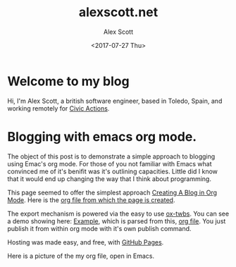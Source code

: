 #+TITLE: alexscott.net
#+AUTHOR: Alex Scott
#+EMAIL: alex@alexscott.net
#+DATE: <2017-07-27 Thu>
#+OPTIONS: num:nil

* Welcome to my blog
Hi, I'm Alex Scott, a british software engineer, based in Toledo, Spain, and working remotely for [[https://civicactions.com/team/alex-scott/][Civic Actions]].

* Blogging with emacs org mode.
The object of this post is to demonstrate a simple approach to blogging using Emac's org mode. For those of you not familiar with Emacs what convinced me of it's benifit was it's outlining capacities. Little did I know that it would end up changing the way that I think about programming.

This page seemed to offer the simplest approach [[https://jgkamat.github.io/blog/website1.html#sec-3][Creating A Blog in Org Mode]]. Here is the [[https://raw.githubusercontent.com/jgkamat/jgkamat.github.io/sources/src/blog/website1.org][org file from which the page is created]].

The export mechanism is powered via the easy to use [[https://github.com/marsmining/ox-twbs][ox-twbs]]. You can see a demo showing here: [[http://clubctrl.com/org/prog/ox-twbs.html#sec-1][Example]], which is parsed from this, [[https://raw.githubusercontent.com/marsmining/ox-twbs/master/example/eg0.org][org file]]. You just publish it from within org mode with it's own publish command.

Hosting was made easy, and free, with [[https://pages.github.com/][GitHub Pages]].

Here is a picture of the my org file, open in Emacs.
